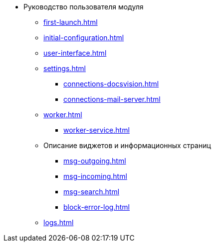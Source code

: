 * Руководство пользователя модуля
** xref:first-launch.adoc[]
** xref:initial-configuration.adoc[]
** xref:user-interface.adoc[]
** xref:settings.adoc[]
*** xref:connections-docsvision.adoc[]
*** xref:connections-mail-server.adoc[]
** xref:worker.adoc[]
*** xref:worker-service.adoc[]

** Описание виджетов и информационных страниц
*** xref:msg-outgoing.adoc[]
*** xref:msg-incoming.adoc[]
*** xref:msg-search.adoc[]
*** xref:block-error-log.adoc[]
** xref:logs.adoc[]